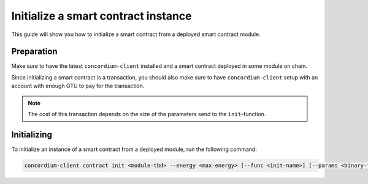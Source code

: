 .. _initialize-contract:

====================================
Initialize a smart contract instance
====================================

This guide will show you how to initialize a smart contract from a deployed
smart contract module.

Preparation
=============

Make sure to have the latest ``concordium-client`` installed and a smart
contract deployed in some module on chain.

.. seealso::
    For instructions on how to install ``concordium-client`` see
    :ref:`setup-tools`.

    For how to deploy a smart contract module see :ref:`deploy-module`.

Since initializing a smart contract is a transaction, you should also make sure
to have ``concordium-client`` setup with an account with enough GTU to pay for
the transaction.

.. note::
    The cost of this transaction depends on the size of the parameters send to
    the ``init``-function.

Initializing
============

To initialize an instance of a smart contract from a deployed module, run the
following command:

.. code-block:: sh

    concordium-client contract init <module-tbd> --energy <max-energy> [--func <init-name>] [--params <binary-file>] [--path] [--name <name>]

